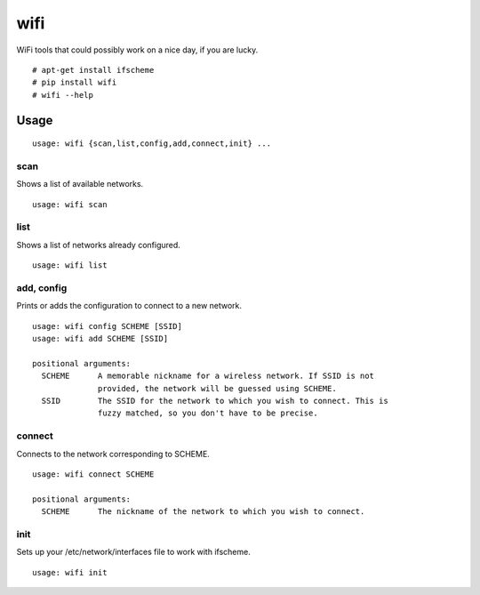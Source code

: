 wifi
----

WiFi tools that could possibly work on a nice day, if you are lucky.

::

    # apt-get install ifscheme
    # pip install wifi
    # wifi --help



Usage
^^^^^

::

    usage: wifi {scan,list,config,add,connect,init} ...

scan
====

Shows a list of available networks. ::

    usage: wifi scan

list
====

Shows a list of networks already configured. ::

    usage: wifi list

add, config
===========

Prints or adds the configuration to connect to a new network. ::

    usage: wifi config SCHEME [SSID]
    usage: wifi add SCHEME [SSID]

    positional arguments:
      SCHEME      A memorable nickname for a wireless network. If SSID is not
                  provided, the network will be guessed using SCHEME.
      SSID        The SSID for the network to which you wish to connect. This is
                  fuzzy matched, so you don't have to be precise.

connect
=======

Connects to the network corresponding to SCHEME. ::

    usage: wifi connect SCHEME

    positional arguments:
      SCHEME      The nickname of the network to which you wish to connect.

init
====

Sets up your /etc/network/interfaces file to work with ifscheme. ::

    usage: wifi init
